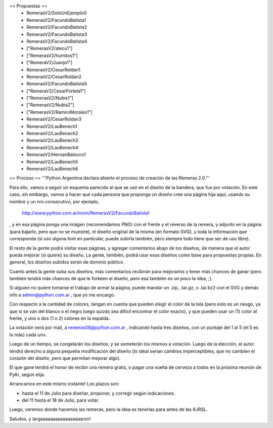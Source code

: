 == Propuestas ==
 * RemerasV2/SoloUnEjemplo0

 * RemerasV2/FacundoBatista1

 * RemerasV2/FacundoBatista2

 * RemerasV2/FacundoBatista3

 * RemerasV2/FacundoBatista4

 * ["RemerasV2/alecu1"]
 
 * ["RemerasV2/humitos1"]

 * ["RemeraV2/Juanjo1"]

 * RemerasV2/CesarRoldan1

 * RemerasV2/CesarRoldan2

 * RemerasV2/FacundoBatista5

 * ["RemeraV2/CesarPortela1"]

 * ["RemerasV2/Nubis1"]

 * ["RemerasV2/Nubis2"]

 * ["RemerasV2/RamiroMorales1"]

 * RemerasV2/CesarRoldan3

 * RemerasV2/LauBenech1

 * RemerasV2/LauBenech2

 * RemerasV2/LauBenech3

 * RemerasV2/LauBenech4

 * RemerasV2/HernanBalocco1

 * RemerasV2/LauBenech5

 * RemerasV2/LauBenech6

== Proceso ==
'''Python Argentina declara abierto el proceso de creación de las Remeras 2.0.'''

Para ello, vamos a seguir un esquema parecido al que se usó en el diseño de la bandera, que fue por votación. En este caso, sin embargo, vamos a hacer que cada persona que proponga un diseño cree una página hija aquí, usando su nombre y un nro consecutivo, por ejemplo,

 http://www.python.com.ar/moin/RemerasV2/FacundoBatista1

, y en esa página ponga una imágen (recomendamos PNG) con el frente y el reverso de la remera, y adjunto en la página (para bajarlo, pero que no se muestre), el diseño original de la misma (en formato SVG), y toda la información que corresponda (si usó alguna font en particular, puede subirla también, pero siempre todo tiene que ser de uso libre).

El resto de la gente podrá visitar esas páginas, y agregar comentarios abajo de los diseños, de manera que el autor pueda mejorar (si quiere) su diseño. La gente, también, podrá usar esos diseños como base para propuestas propias. En general, los diseños subidos serán de dominio público.

Cuanto antes la gente suba sus diseños, más comentarios recibirán para mejorarlos y tener más chances de ganar (pero también tendrá más chances de que le forkeen el diseño, pero esa también es un poco la idea, ;).

Si alguien no quiere tomarse el trabajo de armar la página, puede mandar un .zip, .tar.gz, o .tar.bz2 con el SVG y demás info a admin@python.com.ar , que yo me encargo.

Con respecto a la cantidad de colores, tengan en cuenta que pueden elegir el color de la tela (pero esto es un riesgo, ya que si se van del blanco o el negro luego quizás sea dificil encontrar el color exacto), y que pueden usar un (1) color al frente, y uno o dos (1 o 2) colores en la espalda.

La votación será por mail, a remeras08@python.com.ar , indicando hasta tres diseños, con un puntaje del 1 al 5 (el 5 es lo más) cada uno.

Luego de un tiempo, se congelarán los diseños, y se someterán los mismos a votación. Luego de la elección, el autor tendrá derecho a alguna pequeña modificación del diseño (lo ideal serían cambios imperceptibles, que no cambien el corazón del diseño, pero que permitan mejorar algo).

El que gane tendrá el honor de recibir una remera gratis, o pagar una vuelta de cerveza a todos en la próxima reunión de PyAr, según elija.

Arrancamos en este mismo instante! Los plazos son:

- hasta el 11 de Julio para diseñar, proponer, y corregir según indicaciones.

- del 11 hasta el 18 de Julio, para votar.

Luego, veremos donde hacemos las remeras, pero la idea es tenerlas para antes de las 8JRSL.

Saludos, y largaaaaaaaaaaaaaaaaaron!
